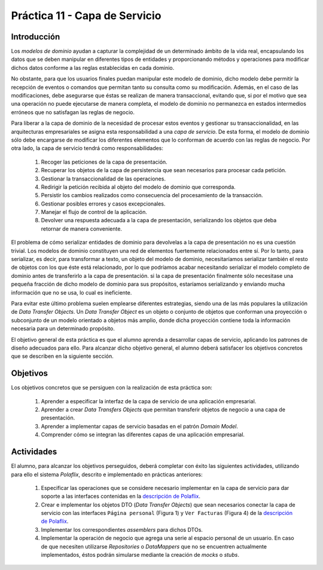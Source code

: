 ===============================
Práctica 11 - Capa de Servicio
===============================

Introducción
=============

Los *modelos de dominio* ayudan a capturar la complejidad de un determinado ámbito de la vida real, encapsulando los datos que se deben manipular en diferentes tipos de entidades y proporcionando métodos y operaciones para modificar dichos datos conforme a las reglas establecidas en cada dominio.

No obstante, para que los usuarios finales puedan manipular este modelo de dominio, dicho modelo debe permitir la recepción de eventos o comandos que permitan tanto su consulta como su modificación. Además, en el caso de las modificaciones, debe asegurarse que éstas se realizan de manera transaccional, evitando que, si por el motivo que sea una operación no puede ejecutarse de manera completa, el modelo de dominio no permanezca en estados intermedios erróneos que no satisfagan las reglas de negocio.

Para liberar a la capa de dominio de la necesidad de procesar estos eventos y gestionar su transaccionalidad, en las arquitecturas empresariales se asigna esta responsabilidad a una *capa de servicio*. De esta forma, el modelo de dominio sólo debe encargarse de modificar los diferentes elementos que lo conforman de acuerdo con las reglas de negocio. Por otra lado, la capa de servicio tendrá como responsabilidades:

  #. Recoger las peticiones de la capa de presentación.
  #. Recuperar los objetos de la capa de persistencia que sean necesarios para procesar cada petición.
  #. Gestionar la transaccionalidad de las operaciones.
  #. Redirigir la petición recibida al objeto del modelo de dominio que corresponda.
  #. Persistir los cambios realizados como consecuencia del procesamiento de la transacción.
  #. Gestionar posibles errores y casos excepcionales.
  #. Manejar el flujo de control de la aplicación.
  #. Devolver una respuesta adecuada a la capa de presentación, serializando los objetos que deba retornar de manera conveniente.

El problema de cómo serializar entidades de dominio para devolvelas a la capa de presentación no es una cuestión trivial. Los modelos de dominio constituyen una red de elementos fuertemente relacionados entre sí. Por lo tanto, para serializar, es decir, para transformar a texto, un objeto del modelo de dominio, necesitaríamos serializar también el resto de objetos con los que éste está relacionado, por lo que podríamos acabar necesitando serializar el modelo completo de dominio antes de transferirlo a la capa de presentación. si la capa de presentación finalmente sólo necesitase una pequeña fracción de dicho modelo de dominio para sus propósitos, estaríamos serializando y enviando mucha información que no se usa, lo cual es ineficiente.

Para evitar este último problema suelen emplearse diferentes estrategias, siendo una de las más populares la utilización de *Data Transfer Objects*. Un *Data Transfer Object* es un objeto o conjunto de objetos que conforman una proyección o subconjunto de un modelo orientado a objetos más amplio, donde dicha proyección contiene toda la información necesaria para un determinado propósito.

El objetivo general de esta práctica es que el alumno aprenda a desarrollar capas de servicio, aplicando los patrones de diseño adecuados para ello. Para alcanzar dicho objetivo general, el alumno deberá satisfacer los objetivos concretos que se describen en la siguiente sección.

Objetivos
==========

Los objetivos concretos que se persiguen con la realización de esta práctica son:

  #.	Aprender a especificar la interfaz de la capa de servicio de una aplicación empresarial.
  #. Aprender a crear *Data Transfers Objects* que permitan transferir objetos de negocio a una capa de presentación.
  #.	Aprender a implementar capas de servicio basadas en el patrón *Domain Model*.
  #. Comprender cómo se integran las diferentes capas de una aplicación empresarial.

Actividades
============

El alumno, para alcanzar los objetivos perseguidos, deberá completar con éxito las siguientes actividades, utilizando para ello el sistema *Polaflix*,  descrito e implementado en prácticas anteriores:

  #.	Especificar las operaciones que se considere necesario implementar en la capa de servicio para dar soporte a las interfaces contenidas en la `descripción de Polaflix <https://apuntes-de-diseno-sw.readthedocs.io/es/latest/lab/pr09_domainDrivenDesign.html#polaflix-un-sistema-de-visualizacion-de-series>`_.
  #. Crear e implementar los objetos DTO (*Data Transfer Objects*) que sean necesarios conectar la capa de servicio con las interfaces ``Página personal`` (Figura 1) y ``Ver Facturas`` (Figura 4) de la `descripción de Polaflix <https://apuntes-de-diseno-sw.readthedocs.io/es/latest/lab/pr09_domainDrivenDesign.html#polaflix-un-sistema-de-visualizacion-de-series>`_.
  #.	Implementar los correspondientes *assemblers* para dichos DTOs.
  #.	Implementar la operación de negocio que agrega una serie al espacio personal de un usuario. En caso de que necesiten utilizarse *Repositories* o *DataMappers* que no se encuentren actualmente implementados, éstos podrán simularse mediante la creación de *mocks* o *stubs*.
